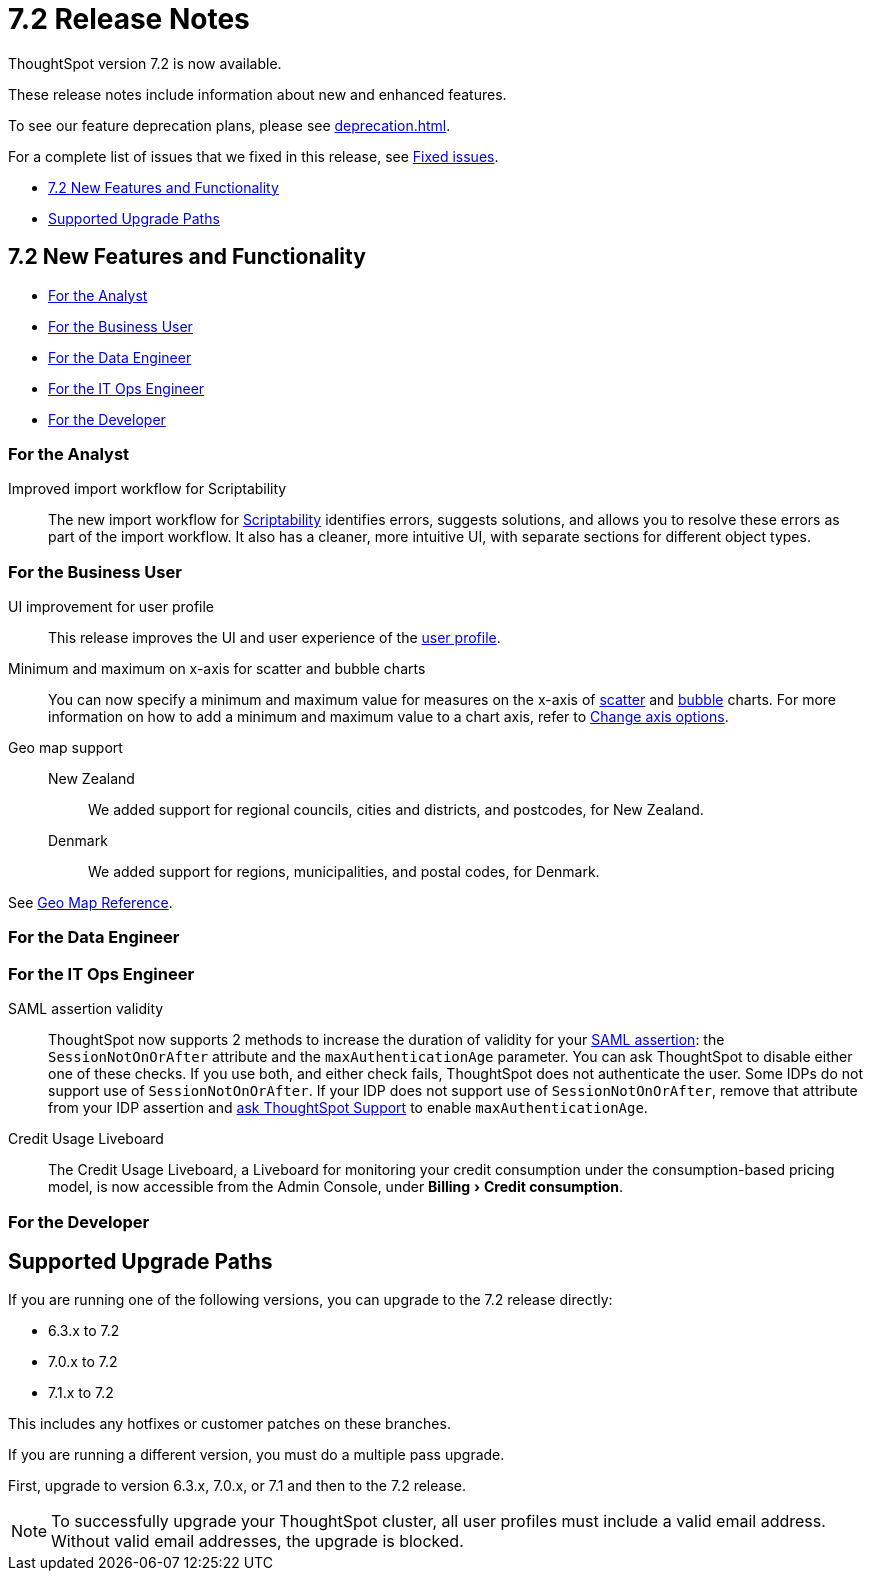= 7.2 Release Notes
:experimental:
:last_updated: 1/14/2021
:linkattrs:
:page-aliases: /release/notes.adoc

ThoughtSpot version 7.2 is now available.

These release notes include information about new and enhanced features.

To see our feature deprecation plans, please see xref:deprecation.adoc[].

For a complete list of issues that we fixed in this release, see xref:fixed.adoc#releases-7-2-x[Fixed issues].

* <<new-7-2,7.2 New Features and Functionality>>
* <<upgrade-paths,Supported Upgrade Paths>>

[#new-7-2]
== 7.2 New Features and Functionality

* <<analyst-7-2,For the Analyst>>
* <<business-user-7-2,For the Business User>>
* <<data-engineer-7-2,For the Data Engineer>>
* <<it-ops-engineer-7-2,For the IT Ops Engineer>>
* <<developer-7-2,For the Developer>>

[#analyst-7-2]
=== For the Analyst
[#scriptability]
Improved import workflow for Scriptability:: The new import workflow for xref:scriptability.adoc[Scriptability] identifies errors, suggests solutions, and allows you to resolve these errors as part of the import workflow.
It also has a cleaner, more intuitive UI, with separate sections for different object types.

[#business-user-7-2]
=== For the Business User

[#profile-ui]
UI improvement for user profile::
This release improves the UI and user experience of the xref:user-profile.adoc[user profile].

[#scatter-bubble-charts]
Minimum and maximum on x-axis for scatter and bubble charts::
You can now specify a minimum and maximum value for measures on the x-axis of xref:chart-scatter.adoc[scatter] and xref:chart-bubble.adoc[bubble] charts.
For more information on how to add a minimum and maximum value to a chart axis, refer to xref:chart-axes-options.adoc#edit[Change axis options].

[#geomaps]
Geo map support::
New Zealand;; We added support for regional councils, cities and districts, and postcodes, for New Zealand.
Denmark;; We added support for regions, municipalities, and postal codes, for Denmark.

See xref:geomap-reference.adoc[Geo Map Reference].

[#data-engineer-7-2]
=== For the Data Engineer

[#it-ops-engineer-7-2]
=== For the IT Ops Engineer

SAML assertion validity::
ThoughtSpot now supports 2 methods to increase the duration of validity for your xref:saml.adoc#_saml_assertion_and_attributes[SAML assertion]: the `SessionNotOnOrAfter` attribute and the `maxAuthenticationAge` parameter. You can ask ThoughtSpot to disable either one of these checks. If you use both, and either check fails, ThoughtSpot does not authenticate the user. Some IDPs do not support use of `SessionNotOnOrAfter`. If your IDP does not support use of `SessionNotOnOrAfter`, remove that attribute from your IDP assertion and https://community.thoughtspot.com/customers/s/contactsupport[ask ThoughtSpot Support^] to enable `maxAuthenticationAge`.

[#credit-usage-pinboard]
Credit Usage Liveboard::  The Credit Usage Liveboard, a Liveboard for monitoring your credit consumption under the consumption-based pricing model, is now accessible from the Admin Console, under menu:Billing[Credit consumption].

[#developer-7-2]
=== For the Developer

[#upgrade-paths]
== Supported Upgrade Paths

If you are running one of the following versions, you can upgrade to the 7.2 release directly:

* 6.3.x to 7.2
* 7.0.x to 7.2
* 7.1.x to 7.2

This includes any hotfixes or customer patches on these branches.

If you are running a different version, you must do a multiple pass upgrade.

First, upgrade to version 6.3.x, 7.0.x, or 7.1 and then to the 7.2 release.

NOTE: To successfully upgrade your ThoughtSpot cluster, all user profiles must include a valid email address. Without valid email addresses, the upgrade is blocked.
